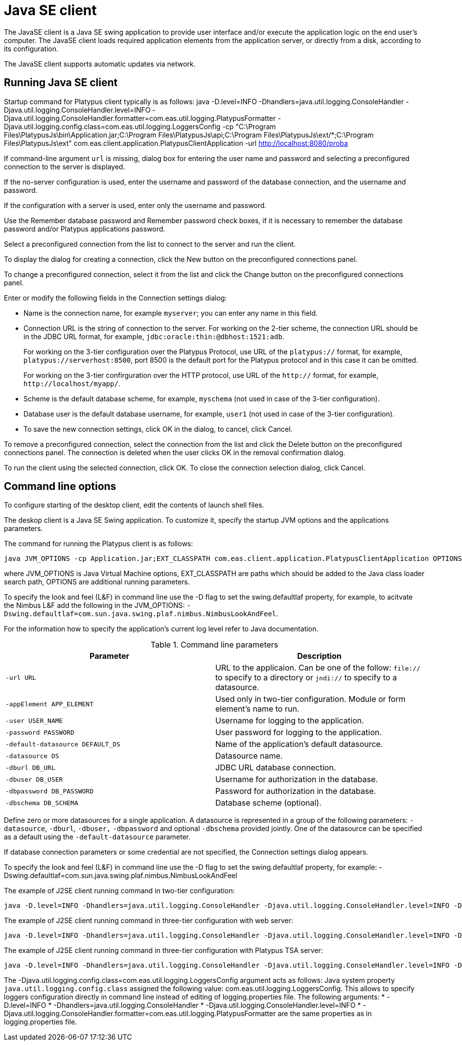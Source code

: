 [[desktop-client]]
Java SE client
==============

The JavaSE client is a Java SE swing application to provide user
interface and/or execute the application logic on the end user's
computer. The JavaSE client loads required application elements from
the application server, or directly from a disk,
according to its configuration.

The JavaSE client supports automatic updates via network.

[[running-desktop-client]]
Running Java SE client
----------------------

Startup command for Platypus client typically is as follows:
java -D.level=INFO -Dhandlers=java.util.logging.ConsoleHandler -Djava.util.logging.ConsoleHandler.level=INFO -Djava.util.logging.ConsoleHandler.formatter=com.eas.util.logging.PlatypusFormatter -Djava.util.logging.config.class=com.eas.util.logging.LoggersConfig -cp "C:\Program Files\PlatypusJs\bin\Application.jar;C:\Program Files\PlatypusJs\api;C:\Program Files\PlatypusJs\ext/*;C:\Program Files\PlatypusJs\ext" com.eas.client.application.PlatypusClientApplication -url http://localhost:8080/proba

If command-line argument `url` is missing, dialog box
for entering the user name and password and selecting a preconfigured
connection to the server is displayed.

If the no-server configuration is used, enter the username and password
of the database connection, and the username and password.

If the configuration with a server is used, enter only the username and
password.

Use the Remember database password and Remember password check boxes, if
it is necessary to remember the database password and/or Platypus
applications password.

Select a preconfigured connection from the list to connect to the server
and run the client.

To display the dialog for creating a connection, click the New button on
the preconfigured connections panel.

To change a preconfigured connection, select it from the list and click
the Change button on the preconfigured connections panel.

Enter or modify the following fields in the Connection settings dialog:

* Name is the connection name, for example `myserver`; you can enter any
name in this field.
* Connection URL is the string of connection to the server. For working
on the 2-tier scheme, the connection URL should be in the JDBC URL
format, for example, `jdbc:oracle:thin:@dbhost:1521:adb`.
+
For working on the 3-tier configuration over the Platypus Protocol, use
URL of the `platypus://` format, for example,
`platypus://serverhost:8500`, port 8500 is the default port for the
Platypus protocol and in this case it can be omitted.
+
For working on the 3-tier confirguration over the HTTP protocol, use URL
of the `http://` format, for example,
`http://localhost/myapp/`.
* Scheme is the default database scheme, for example, `myschema` (not
used in case of the 3-tier configuration).
* Database user is the default database username, for example, `user1`
(not used in case of the 3-tier configuration).
* To save the new connection settings, click OK in the dialog, to
cancel, click Cancel.

To remove a preconfigured connection, select the connection from the
list and click the Delete button on the preconfigured connections panel.
The connection is deleted when the user clicks OK in the removal
confirmation dialog.

To run the client using the selected connection, click OK. To close the
connection selection dialog, click Cancel.

[[command-line-options_client]]
Command line options
--------------------

To configure starting of the desktop client, edit the contents of 
launch shell files.

The deskop client is a Java SE Swing application. To customize it,
specify the startup JVM options and the applications parameters.

The command for running the Platypus client is as follows:

-------------------------------------------------------------------------------
java JVM_OPTIONS -cp Application.jar;EXT_CLASSPATH com.eas.client.application.PlatypusClientApplication OPTIONS
-------------------------------------------------------------------------------

where JVM_OPTIONS is Java Virtual Machine options, EXT_CLASSPATH are
paths which should be added to the Java class loader search path,
OPTIONS are additional running parameters.

To specify the look and feel (L&F) in command line use the -D flag to
set the swing.defaultlaf property, for example, to acitvate the Nimbus
L&F add the following in the JVM_OPTIONS:
`-Dswing.defaultlaf=com.sun.java.swing.plaf.nimbus.NimbusLookAndFeel`.

For the information how to specify the application's current log level
refer to Java documentation.

.Command line parameters
[cols="<,<",]
|=======================================================================
|Parameter |Description

|`-url URL` |URL to the applicaion. Can be one of the follow: `file://`
to specify to a directory or `jndi://` to specify to a datasource.

|`-appElement APP_ELEMENT` |Used only in two-tier configuration. Module or form element's name to run.

|`-user USER_NAME` |Username for logging to the application.

|`-password PASSWORD` |User password for logging to the application.

|`-default-datasource DEFAULT_DS` |Name of the application's default
datasource.

|`-datasource DS` |Datasource name.

|`-dburl DB_URL` |JDBC URL database connection.

|`-dbuser DB_USER` |Username for authorization in the database.

|`-dbpassword DB_PASSWORD` |Password for authorization in the database.

|`-dbschema DB_SCHEMA` |Database scheme (optional).
|=======================================================================

Define zero or more datasources for a single application. A datasource
is represented in a group of the following parameters: `-datasource`,
`-dburl`, `-dbuser,` `-dbpassword` and optional `-dbschema` provided
jointly. One of the datasource can be specified as a default using the
`-default-datasource` parameter.

If database connection parameters or some credential are not specified,
the Connection settings dialog appears.

To specify the look and feel (L&F) in command line use the -D flag to
set the swing.defaultlaf property, for example:
-Dswing.defaultlaf=com.sun.java.swing.plaf.nimbus.NimbusLookAndFeel

The example of J2SE client running command in two-tier configuration:
---------------
java -D.level=INFO -Dhandlers=java.util.logging.ConsoleHandler -Djava.util.logging.ConsoleHandler.level=INFO -Djava.util.logging.ConsoleHandler.formatter=com.eas.util.logging.PlatypusFormatter -Djava.util.logging.config.class=com.eas.util.logging.LoggersConfig -cp "C:\Program Files\PlatypusJs\bin\Application.jar;C:\Program Files\PlatypusJs\api;C:\Program Files\PlatypusJs\ext/*;C:\Program Files\PlatypusJs\ext" com.eas.client.application.PlatypusClientApplication -appelement start.js -datasource test_db -dburl jdbc:h2:tcp://localhost/~/test_db -dbuser sa -dbpassword sa -dbschema PUBLIC -datasource eas -dburl jdbc:oracle:thin:@asvr:1521:adb -dbuser eas -dbpassword eas -dbschema EAS -datasource easHR -dburl jdbc:oracle:thin:@asvr:1521:adb -dbuser hr -dbpassword hr -dbschema HR -default-datasource test_db -url file:/C:/Users/mg/Documents/NetBeansProjects/probah2/
---------------

The example of J2SE client running command in three-tier configuration with web server:
------------------------------------------------------------------------------------------------------------------------------------------------------------------------------------------------------------------------------------------------------------------------------------------------------
java -D.level=INFO -Dhandlers=java.util.logging.ConsoleHandler -Djava.util.logging.ConsoleHandler.level=INFO -Djava.util.logging.ConsoleHandler.formatter=com.eas.util.logging.PlatypusFormatter -Djava.util.logging.config.class=com.eas.util.logging.LoggersConfig -cp "C:\Program Files\PlatypusJs\bin\Application.jar;C:\Program Files\PlatypusJs\api;C:\Program Files\PlatypusJs\ext/*;C:\Program Files\PlatypusJs\ext" com.eas.client.application.PlatypusClientApplication -url http://localhost:8080/proba
------------------------------------------------------------------------------------------------------------------------------------------------------------------------------------------------------------------------------------------------------------------------------------------------------

The example of J2SE client running command in three-tier configuration with Platypus TSA server:
---------------
java -D.level=INFO -Dhandlers=java.util.logging.ConsoleHandler -Djava.util.logging.ConsoleHandler.level=INFO -Djava.util.logging.ConsoleHandler.formatter=com.eas.util.logging.PlatypusFormatter -Djava.util.logging.config.class=com.eas.util.logging.LoggersConfig -cp "C:\Program Files\PlatypusJs\bin\Application.jar;C:\Program Files\PlatypusJs\api;C:\Program Files\PlatypusJs\ext/*;C:\Program Files\PlatypusJs\ext" com.eas.client.application.PlatypusClientApplication -url platypus://localhost:8500
---------------

The -Djava.util.logging.config.class=com.eas.util.logging.LoggersConfig argument acts as follows:
Java system property `java.util.logging.config.class` assigned the following value: com.eas.util.logging.LoggersConfig.
This allows to specify loggers configuration directly in command line instead of editing of logging.properties file.
The following arguments:
* -D.level=INFO
* -Dhandlers=java.util.logging.ConsoleHandler
* -Djava.util.logging.ConsoleHandler.level=INFO
* -Djava.util.logging.ConsoleHandler.formatter=com.eas.util.logging.PlatypusFormatter
are the same properties as in logging.properties file.
